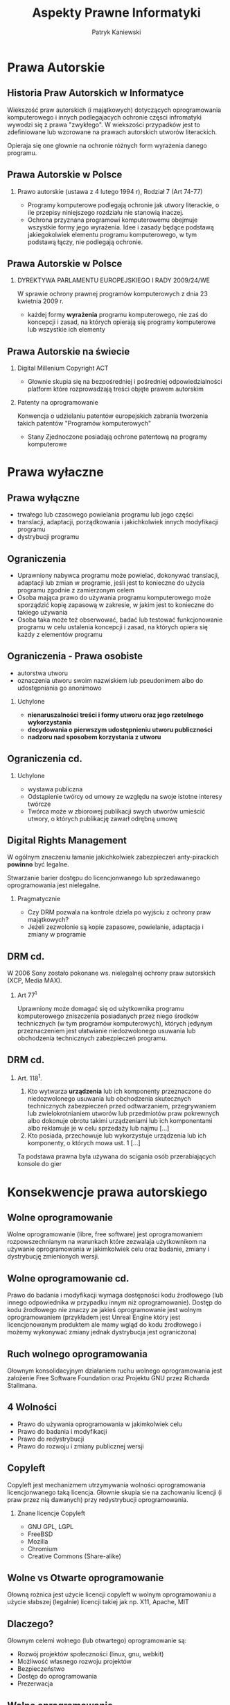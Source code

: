 #+TITLE: Aspekty Prawne Informatyki

#+EMAIL: thisconnected@gmail.com
#+AUTHOR: Patryk Kaniewski

#+CREATOR: PUSB Skierniewice

#+DESCRIPTION: test
#+KEYWORDS:
#+LANGUAGE: pl
#+latex_class: beamer
#+OPTIONS: H:2 toc:nil num:t
#+columns: %45ITEM %10BEAMER_env(Env) %10BEAMER_act(Act) %4BEAMER_col(Col) %8BEAMER_opt(Opt)
#+beamer_theme: Dresden

#+beamer_color_theme: sidebartab
#+beamer_font_theme:
#+beamer_inner_theme:
#+beamer_outer_theme:
#+beamer_header:

* Prawa Autorskie
** Historia Praw Autorskich w Informatyce
Wiekszość praw autorskich (i majątkowych) dotyczących oprogramowania komputerowego i innych podlegajacych ochronie częsci infromatyki  wywodzi się z prawa "zwykłego". W wiekszości przypadków jest to zdefiniowane lub wzorowane na prawach autorskich utworów literackich.

Opieraja się one głownie na ochronie różnych form wyrażenia danego programu.

** Prawa Autorskie w Polsce
*** Prawo autorskie (ustawa z 4 lutego 1994 r), Rodział 7 (Art 74-77)
- Programy komputerowe podlegają ochronie jak utwory literackie, o ile przepisy niniejszego rozdziału nie stanowią inaczej.
- Ochrona przyznana programowi komputerowemu obejmuje wszystkie formy jego wyrażenia. Idee i zasady będące podstawą jakiegokolwiek elementu programu komputerowego, w tym podstawą łączy, nie podlegają ochronie.
** Prawa Autorskie w Polsce
*** DYREKTYWA PARLAMENTU EUROPEJSKIEGO I RADY 2009/24/WE
W sprawie ochrony prawnej programów komputerowych z dnia 23 kwietnia 2009 r.
- każdej formy **wyrażenia** programu komputerowego, nie zaś do koncepcji i zasad, na których opierają się programy komputerowe lub wszystkie ich elementy
** Prawa Autorskie na świecie
*** Digital Millenium Copyright ACT
- Głownie skupia się na bezpośredniej i pośredniej odpowiedzialności platform które rozprowadzają treści objęte prawem autorskim
*** Patenty na oprogramowanie
Konwencja o udzielaniu patentów europejskich zabrania tworzenia takich patentów "Programów komputerowych"
- Stany Zjednoczone posiadają ochrone patentową na programy komputerowe

* Prawa wyłaczne
** Prawa wyłączne
-  trwałego lub czasowego powielania programu lub jego części
-  translacji, adaptacji, porządkowania i jakichkolwiek innych modyfikacji programu
-  dystrybucji programu   
** Ograniczenia
- Uprawniony nabywca programu może powielać, dokonywać translacji, adaptacji lub zmian w programie, jeśli jest to konieczne do użycia programu zgodnie z zamierzonym celem
- Osoba mająca prawo do używania programu komputerowego może sporządzić kopię zapasową w zakresie, w jakim jest to konieczne do takiego używania
- Osoba taka może też obserwować, badać lub testować funkcjonowanie programu w celu ustalenia koncepcji i zasad, na których opiera się każdy z elementów programu
** Ograniczenia - Prawa osobiste
   - autorstwa utworu
   - oznaczenia utworu swoim nazwiskiem lub pseudonimem albo do udostępniania go anonimowo
*** Uchylone
   - **nienaruszalności treści i formy utworu oraz jego rzetelnego wykorzystania**
   - **decydowania o pierwszym udostępnieniu utworu publiczności**
   - **nadzoru nad sposobem korzystania z utworu**
** Ograniczenia cd.
*** Uchylone
- wystawa publiczna
- Odstąpienie twórcy od umowy ze względu na swoje istotne interesy twórcze
- Twórca może w zbiorowej publikacji swych utworów umieścić utwory, o których publikację zawarł odrębną umowę

** Digital Rights Management
W ogólnym znaczeniu łamanie jakichkolwiek zabezpieczeń anty-pirackich **powinno** być legalne.

Stwarzanie barier dostępu do licencjonwanego lub sprzedawanego oprogramowania jest nielegalne.
*** Pragmatycznie
- Czy DRM pozwala na kontrole dziela po wyjściu z ochrony praw majątkowych?
- Jeżeli zezwolonie są kopie zapasowe, powielanie, adaptacja i zmiany w programie 
** DRM cd.
W 2006 Sony zostało pokonane ws. nielegalnej ochrony praw autorskich (XCP, Media MAX).

*** Art 77^1
Uprawniony może domagać się od użytkownika programu komputerowego zniszczenia posiadanych przez niego środków technicznych (w tym programów komputerowych), których jedynym przeznaczeniem jest ułatwianie niedozwolonego usuwania lub obchodzenia technicznych zabezpieczeń programu.
** DRM cd.
*** Art. 118^1.
1. Kto wytwarza **urządzenia** lub ich komponenty przeznaczone do niedozwolonego usuwania lub obchodzenia skutecznych technicznych zabezpieczeń przed odtwarzaniem, przegrywaniem lub zwielokrotnianiem utworów lub przedmiotów praw pokrewnych albo dokonuje obrotu takimi urządzeniami lub ich komponentami albo reklamuje je w celu sprzedaży lub najmu [...]
2. Kto posiada, przechowuje lub wykorzystuje urządzenia lub ich komponenty, o których mowa ust. 1 [...]

Ta podstawa prawna była używana do scigania osób przerabiających konsole do gier
* Konsekwencje prawa autorskiego
** Wolne oprogramowanie
Wolne oprogramowanie (libre, free software) jest oprogramowaniem rozpowszechnianym na warunkach które zezwalaja użytkownikom na używanie oprogramowania w jakimkolwiek celu oraz badanie, zmiany i dystrybucję zmienionych wersji.
** Wolne oprogramowanie cd.
Prawo do badania i modyfikacji wymaga dostępności kodu źrodłowego (lub innego odpowiednika w przypadku innym niż oprogramowanie). Dostęp do kodu źrodłowego nie znaczy ze jakieś oprogramowanie jest wolnym oprogramowaniem (przykładem jest Unreal Engine który jest licencjonowanym produktem ale mamy wgląd do kodu źrodłowego i możemy wykonywać zmiany jednak dystrybucja jest ograniczona)
** Ruch wolnego oprogramowania
Głownym konsolidacyjnym działaniem ruchu wolnego oprogramowania jest założenie Free Software Foundation oraz Projektu GNU przez Richarda Stallmana.
** 4 Wolności
- Prawo do używania oprogramowania w jakimkolwiek celu
- Prawo do badania i modyfikacji
- Prawo do redystrybucji
- Prawo do rozwoju i zmiany publicznej wersji
** Copyleft
Copyleft  jest mechanizmem utrzymywania wolności oprogramowania licencjonwanego taką licencja. Głownie skupia sie na zachowaniu licencji (i praw przez nią dawanych) przy redystrybucji oprogramowania.

*** Znane licencje Copyleft
- GNU GPL, LGPL
- FreeBSD
- Mozilla
- Chromium
- Creative Commons (Share-alike)
** Wolne vs Otwarte oprogramowanie
Głowną rożnica jest użycie licencji copyleft w wolnym oprogramowaniu a użycie słabszej (legalnie) licencji takiej jak np. X11, Apache, MIT
** Dlaczego?
Głownym celemi wolnego (lub otwartego) oprogramowanie są:
- Rozwój projektów społeczności (linux, gnu, webkit)
- Możliwość własnego rozwoju projektów
- Bezpieczeństwo
- Dostęp do oprogramowania
- Prezerwacja
** Wolne oprogramowanie
*** Gdzie jest otwarte oprogramowanie
** Wolne Oprogramowanie
Ta prezentacja została wykonana przy użyciu otwartego oprogramowania
- GNU Emacs z dodatkiem `org-mode` (GNU GPL)
- TeX Live (Latex Public Project License)
- Firefox (Mozilla Public License)
- Linux + GNU (GNU GPL)
- GNOME project (GNU GPL)      

* Odpowiedzialność zawodowa
** Problemy
Informatyka jest nauka która rozwineła sie bardzo szybko. O pierwszych komputerach zrealizowanych możemy mówić juz w 2 wojnie światowej a w dzisiejszych czasach cięzko oddalić sie od nich nawet na kilka metrów. Połączone ze sobą urządzenia **są** światem w którym żyjemy i nie potrafimy wyobrazić sobie innego świata.
** Problemy czy cuda?
- Zdecentralizowany połączony świat
- Możliwośc kontaku z każda osobą lub grupą w danej chwili
- Rozpowszechnianie informacji
- Używanie i tworzenie nowych narządzi
** Odpowiedzialność
*** Ze słownika języka polskiego
obowiązek moralny lub prawny odpowiadania za swoje lub czyjeś czyny
** Moralność
Przykład etycznego (lub nie) włamywania do systemów komputerowych
- kto decyduje co jest etyczne?
- łamanie barrier
- czy możemy osiągnąc cel używając "legalnych" lub "etycznych" metod
** White Hat, Black Hat, Red teaming
- Red team
- Bug bounty
- Prawo vs 2021

You’re Probably Not Red Teaming... And Usually I’m Not, Either [SANS ICS 2018] Deviant Ollam
https://www.youtube.com/watch?v=mj2iSdBw4-0
** Whistleblowing
- Chronione ale nie (Edward Snowden)
- Dlaczego jest ważne?
- Dlaczego jest niekomfortowe?    
* Bibliografia
- Konwencja o udzielaniu patentów europejskich
- Digital Milenium Copyright ACT
- DYREKTYWA PARLAMENTU EUROPEJSKIEGO I RADY 2009/24/WE
- Ustawa o prawie autorskim i prawach pokrewnych
- https://www.chip.pl/2018/10/lamanie-drm-ow-jest-legalne/
- http://prawo.vagla.pl/node/6031
- https://forumprawne.org/prawo-autorskie/152577-lamanie-zabezpieczen-drm.html
- https://www.gnu.org/  
- ODPOWIEDZIALNOŚĆ ZAWODOWA I ETYCZNA ZWIĄZANA Z ROZWOJEM SYSTEMÓW INFORMACYJNYCH, RADOSŁAW ANDERSKI, WYDZIAŁ ELEKTRYCZNY
* Bibliografia cd.
- nsa.gov
- blackhat.com  
